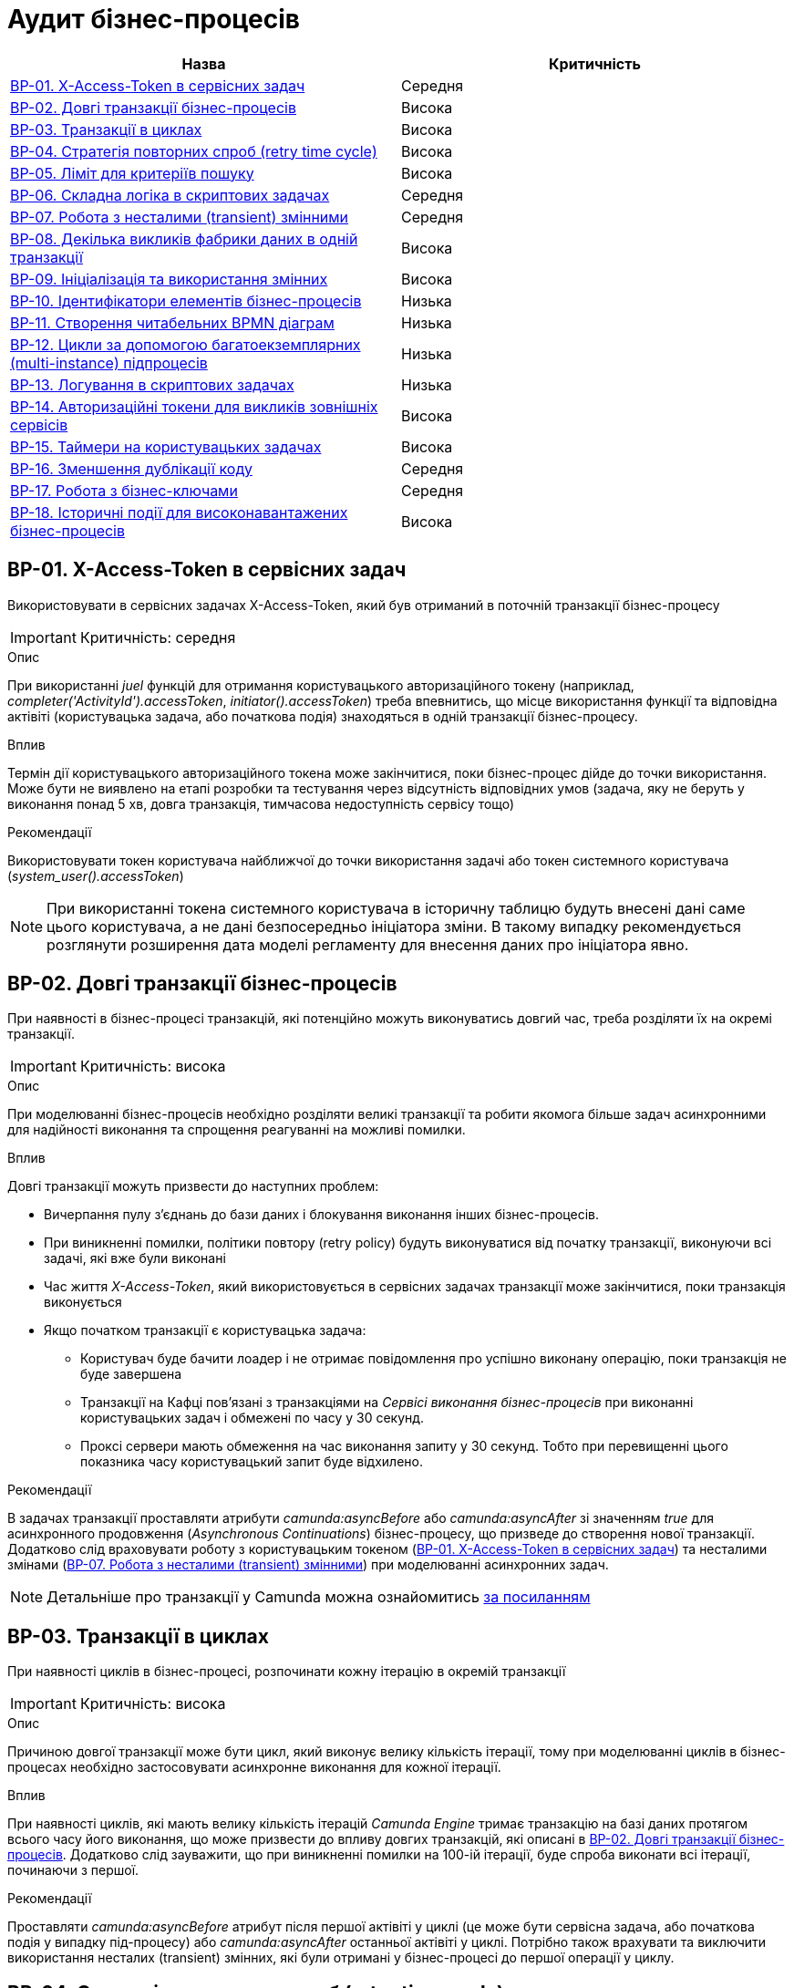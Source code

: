 = Аудит бізнес-процесів

|===
|Назва | Критичність

|<<_bp_01>> |Середня
|<<_bp_02>> |Висока
|<<_bp_03>> |Висока
|<<_bp_04>> |Висока
|<<_bp_05>> |Висока
|<<_bp_06>> |Середня
|<<_bp_07>> |Середня
|<<_bp_08>> |Висока
|<<_bp_09>> |Висока
|<<_bp_10>> |Низька
|<<_bp_11>> |Низька
|<<_bp_12>> |Низька
|<<_bp_13>> |Низька
|<<_bp_14>> |Висока
|<<_bp_15>> |Висока
|<<_bp_16>> |Середня
|<<_bp_17>> |Середня
|<<_bp_18>> |Висока

|===

[#_bp_01]
== BP-01. X-Access-Token в сервісних задач
Використовувати в сервісних задачах X-Access-Token, який був отриманий в поточній транзакції бізнес-процесу

IMPORTANT: Критичність: середня

.Опис
При використанні _juel_ функцій для отримання користувацького авторизаційного токену (наприклад,
_completer('ActivityId').accessToken_, _initiator().accessToken_) треба впевнитись, що місце використання функції та
відповідна актівіті (користувацька задача, або початкова подія) знаходяться в одній транзакції бізнес-процесу. +

.Вплив
Термін дії користувацького авторизаційного токена може закінчитися, поки бізнес-процес дійде до точки використання.
Може бути не виявлено на етапі розробки та тестування через відсутність відповідних умов (задача, яку не беруть у
виконання понад 5 хв, довга транзакція, тимчасова недоступність сервісу тощо) +

.Рекомендації
Використовувати токен користувача найближчої до точки використання задачі або токен системного користувача
(_system_user().accessToken_)

NOTE: При використанні токена системного користувача в історичну таблицю будуть внесені дані саме цього користувача,
а не дані безпосередньо ініціатора зміни. В такому випадку рекомендується розглянути розширення дата моделі регламенту
для внесення даних про ініціатора явно.

[#_bp_02]
== BP-02. Довгі транзакції бізнес-процесів
При наявності в бізнес-процесі транзакцій, які потенційно можуть виконуватись довгий час, треба розділяти їх на окремі
транзакції.

IMPORTANT: Критичність: висока

.Опис
При моделюванні бізнес-процесів необхідно розділяти великі транзакції та робити якомога більше задач асинхронними для
надійності виконання та спрощення реагуванні на можливі помилки.

.Вплив
Довгі транзакції можуть призвести до наступних проблем:

* Вичерпання пулу з'єднань до бази даних і блокування виконання інших бізнес-процесів.
* При виникненні помилки, політики повтору (retry policy) будуть виконуватися від початку транзакції, виконуючи всі
задачі, які вже були виконані
* Час життя _X-Access-Token_, який використовується в сервісних задачах транзакції може закінчитися, поки транзакція
виконується
* Якщо початком транзакції є користувацька задача:
** Користувач буде бачити лоадер і не отримає повідомлення про успішно виконану операцію, поки транзакція не буде
завершена
** Транзакції на Кафці пов'язані з транзакціями на _Сервісі виконання бізнес-процесів_ при виконанні користувацьких
задач і обмежені по часу у 30 секунд.
** Проксі сервери мають обмеження на час виконання запиту у 30 секунд. Тобто при перевищенні цього показника часу
користувацький запит буде відхилено.

.Рекомендації
В задачах транзакції проставляти атрибути _camunda:asyncBefore_ або _camunda:asyncAfter_ зі значенням _true_ для
асинхронного продовження (_Asynchronous Continuations_) бізнес-процесу, що призведе до створення нової транзакції.
Додатково слід враховувати роботу з користувацьким токеном (<<_bp_01>>) та несталими
змінами (<<_bp_07>>) при моделюванні асинхронних задач.

NOTE: Детальніше про транзакції у Camunda можна ознайомитись
https://docs.camunda.org/manual/7.19/user-guide/process-engine/transactions-in-processes/[за посиланням]

[#_bp_03]
== BP-03. Транзакції в циклах
При наявності циклів в бізнес-процесі, розпочинати кожну ітерацію в окремій транзакції

IMPORTANT: Критичність: висока

.Опис
Причиною довгої транзакції може бути цикл, який виконує велику кількість ітерації, тому при моделюванні циклів в
бізнес-процесах необхідно застосовувати асинхронне виконання для кожної ітерації.

.Вплив
При наявності циклів, які мають велику кількість ітерацій _Camunda Engine_ тримає транзакцію на базі даних протягом всього
часу його виконання, що може призвести до впливу довгих транзакцій, які описані в <<_bp_02>>.
Додатково слід зауважити, що при виникненні помилки на 100-ій ітерації, буде спроба виконати всі ітерації, починаючи з
першої.

.Рекомендації
Проставляти _camunda:asyncBefore_ атрибут після першої актівіті у циклі (це може бути сервісна задача, або початкова
подія у випадку під-процесу) або _camunda:asyncAfter_ останньої актівіті у циклі. Потрібно також врахувати та виключити
використання несталих (transient) змінних, які були отримані у бізнес-процесі до першої операції у циклу.

[#_bp_04]
== BP-04. Стратегія повторних спроб (retry time cycle)
Перевизначати стратегію повторних спроб (retry time cycle) для асинхронних задач.

IMPORTANT: Критичність: висока

.Опис
За замовчуванням при виникненні помилки при виконанні асинхронних задач виконавець робіт (job executor) буде пробувати
виконати задачу ще 3 рази без пауз між ними. У більшості випадків причиною помилки може бути виклик іншого сервісу як
всередині системи, так і за її межами, який міг бути тимчасово недоступний. В такому випадку негайний повтор не призведе
до якихось змін і врешті решт задача буде помічена невдалою (failed) і може бути перезапущена тільки  вручну
_Адміністратором реєстру_ у _Сервісі адміністрування бізнес-процесами_

.Вплив
При виникненні помилки під час виконання асинхронних задач у більшості випадків повторні спроби не призводять до
успішного завершення задачі, а лише ще більше навантажують сервіс з яким могла виникнути проблема.

.Рекомендації
Для асинхронних задач встановити атрибут циклу повторних спроб _camunda:failedJobRetryTimeCycle_ з певною затримкою,
наприклад, 5 спроб кожні 5 хвилин _R5/PT5M_. В процесі експлуатації значення може бути адаптоване відповідно до поведінки
бізнес-процесу.

NOTE: Детальніше про повторні спроби у Camunda можна ознайомитись https://docs.camunda.org/manual/7.19/user-guide/process-engine/the-job-executor/#retry-time-cycle-configuration[за посиланням]

[#_bp_05]
== BP-05. Ліміт для критеріїв пошуку
При використанні делегатів, які виконують пошук сутностей у фабриці даних чи в сервісі управління користувачами та
ролями, треба явно задавати параметр по максимальній кількості даних (limit), які можуть бути отримані.

IMPORTANT: Критичність: висока

.Опис
При використанні задач з пошуку даних параметр з максимальною кількістю даних (limit) не є обов'язковим, і  часто не
вказується при роботі з таблицями, які на етапі розробки містять невелику кількість даних. Однак, при використанні
в промисловому середовищі такі запити потенційно можуть нести набагато більше даних, що може призвести до деградації
роботи системи.

.Вплив
Велика кількість даних, отримана при використанні сервісної задачі з відсутнім параметром ліміту, може призвести до
наступних потенційних проблем:

* Деградація на _Сервісі управління користувачами та ролями_, яка впливає на продуктивність роботу функцій, що пов'язані
з входом в систему та роботу в кабінеті (оновлення користувацького токену) для користувачів всіх реєстрів на даному
екземплярі платформи
* Додаткове навантаження на сервіси системи:
** Реляційна база даних
** Сервіс синхронного управління даними реєстру
** Сервіс управління користувачами та ролями
** Сервіс виконання бізнес-процесів
* Збільшений час виконання окремого запиту на сервіс синхронного управління даними реєстру
* Збільшений час виконання бізнес-процесу
* Збільшений час виконання окремої транзакції бізнес-процесу
* Надмірне використання підключень до бази даних, що може призвести до накопичень запитів у черзі та ще більше збільшення
часу виконання запитів та бізнес-процесів

.Рекомендації
Завжди вказувати параметр ліміту (limit) для сервісних задач з пошуку даних. Можливі сценарії використання:

=== Пошук обмеженої кількості елементів
Якщо за бізнес-логікою відомо що після виконання запиту обробляється тільки певна кількість даних (наприклад, перший
елемент зі списку), то треба явно обмежити запит цією кількістю.

=== Обробка всіх даних за результатами пошуку
Якщо бізнес-процес повинен обробити всі дані, то треба розглянути поетапну обробку елементів (можливо, пачками)
в циклі та пагінацією при використанні сервісних задач з пошуку даних.

=== Інтеграція з зовнішніми системами
При необхідності запитів зовнішніми системами для вибірки даних з реєстру в першу чергу треба розглянути можливість
використання напряму АПІ для читання даних без залучення бізнес-процесу (але все одно з обов'язковими параметрами пагінації).
Якщо ж відповідна інтеграція потребує певної логіки бізнес-процесу, то треба додати відповідні параметри пагінації як
вхідні атрибути бізнес-процесу та імплементувати логіку пагінації на системі, що інтегрується.

[#_bp_06]
== BP-06. Складна логіка в скриптових задачах
При використанні скриптових задач слід уникати складної логіки і робити їх якомога простішими.

IMPORTANT: Критичність: середня

.Опис
Скриптові задачі дозволяють писати доволі складну логіку, використовуючи всю потужність мови Groovy, що в
короткостроковій перспективі (наприклад, розробка прототипів) можуть допомогти розробнику, але впроваджують перелік
ризиків пов'язаних з підтримкою та розробкою в майбутньому.

.Вплив
Важливі аспекти, пов'язані з використанням складної логіки в скриптових задачах:

* Супроводження: Складну логіку складно розуміти, обслуговувати та усунути. Це може зробити бізнес-процес важким для
управління та розвитку з часом і призвести до потенційних помилок та повільніших циклів розробки.
* Тестування: скриптові завдання зі складною логікою можуть бути важкими для ізольованого тестування, що ускладнює
забезпечення якості та надійності процесу.
* Продуктивність: складна логіка у скриптових завданнях може вплинути на продуктивність, особливо якщо вона містить
операції, що споживають багато ресурсів або довготривалі задачі.
* Обробка помилок: обробка помилок у скриптових задачах може бути складною, що ще більше ускладнює супроводження та
розуміння скрипту

.Рекомендації
* Використовувати скриптові задачі для простих, коротких та зрозумілих операцій
* Використовувати можливості DMN та BPMN для будь-якої бізнес-логіки в бізнес-процесах
* Використовувати вбудовані можливості _Camunda Spin_ для роботи з
https://docs.camunda.org/manual/7.19/user-guide/data-formats/xml/[XML] та
https://docs.camunda.org/manual/7.19/user-guide/data-formats/json/[JSON]

[#_bp_07]
== BP-07. Робота з несталими (transient) змінними
При моделюванні бізнес-процесів слід враховувати, що деякі змінні можуть бути несталими (transient) та не зберігатись
при переході на наступну транзакцію.

IMPORTANT: Критичність: середня

.Опис
При моделюванні бізнес-процесів є певний перелік сервісних задач, які виконують виклики, як всередині системи, так і на
зовнішні сервіси, наприклад, виклики до фабрики даних, сервісу управління користувачами та ролями, сервісу підпису,
Трембіти та інші. Результат будь-якого такого виклику може містити персональні дані користувача, тому зберігається як
нестала (transient) змінна і є доступна тільки в поточній транзакції бізнес-процесу.

.Вплив
Результат виклику сервісної задачі буде недоступний після переходу межі бізнес-процесу (користувацька задача, асинхронне
продовження, очікування повідомлення тощо)

.Рекомендації
* Використовувати результат виконання виклику сервісної задачі відразу після отримання результату в рамках однієї транзакції
* Якщо результат виклику сервісної задачі потрібно використовувати в наступних транзакціях і вони не містять персональних
даних, зберігати результат в сталій змінній бізнес-процесу
* Якщо результат виклику містить змішані дані, але надалі використовується тільки неперсональна частина з них (наприклад,
ідентифікатор сутності), відокремити її та зберегти як окрему сталу змінну

NOTE: Детальніше про несталі змінні в Camunda можна ознайомитись
https://docs.camunda.org/manual/7.19/user-guide/process-engine/variables/#transient-variables[за посиланням]

[#_bp_08]
== BP-08. Декілька викликів фабрики даних в одній транзакції
Для збереження складної сутності та транзакційного запису в декілька таблиць використовувати функціонал вкладених
сутностей (nested entity).

IMPORTANT: Критичність: висока

.Опис
При моделюванні бізнес-процесу може виникнути необхідність оновлення декількох таблиць бази даних в рамках однієї
транзакції (бази даних, не плутати з транзакцією бізнес-процесу). Тобто щоб або всі таблиці були оновлені, або жодна з них.
На рівні виконання бізнес-процесу не має можливості пов'язати декілька викликів фабрики даних в одну транзакцію, тому
декілька послідовних викликів фабрики даних в одному бізнес-процесі можуть призвести до створення неконсистентних даних
в базі даних.

.Вплив
* Створення неконсистентних даних в базі даних після виникнення помилки між окремими викликами фабрики даних. В залежності
від логіки та моделі регламенту може призвести до повного блокування роботи з конкретним записом.
* При виникненні помилки, політика повторних спроб виконання бізнес-процесу розпочне виконання з початку, що може призвести
до повторної вставки даних в окрему таблицю.

.Рекомендації
* Використовувати функціонал вкладених сутностей (nested entity) для збереження складної сутності та транзакційного
виконання оновлення декількох таблиць бази даних в рамках однієї транзакції
* Якщо функціоналу по роботі з вкладеними сутностями виявилось недостатньо, розглянути наступні практики:
** Моделювання компенсації в бізнес-процесі. При виникненні помилки виконання бізнес-процесу виконати відкат змін у вигляді
викликів фабрики даних на видалення створених записів або відновлення попереднього стану
** Налаштувати кожну вставку в базу даних з асинхронним продовженням бізнес-процесу і відповідними політиками повторних
спроб. Це дозволить закінчити умовну транзакцію вставки в базу даних після усунення причини виникнення помилки
** Розташування окремих викликів фабрики даних один за одним в бізнес-процесі. Чим більше буде проміжних задач між викликами,
тим більше ймовірність виникнення помилки між вставками і невдалого виконання транзакції

[#_bp_09]
== BP-09. Ініціалізація та використання змінних
IMPORTANT: Критичність: висока

.Опис
При необхідності створення додаткової змінної в бізнес-процесі ініціалізувати її якомога ближче до місця використання
та уникати збереження великих за розміром змінних

.Вплив
* Зайве використання пам'яті при збереженні сталих змінних
* Збільшення часу виконання запитів при роботі з операційною базою даних Camunda
* Погіршує читабельність та розуміння бізнес-процесу
* Ускладнює виявлення можливих помилок

.Рекомендації
* Уникати збереження великих за розміром змінних. Для строкових змінних існує обмеження на рівні бази даних у 4000
символів https://docs.camunda.org/manual/latest/user-guide/process-engine/variables/[(посилання на документацію)]
* Уникати збереження змінних з типом Object
* Не використовувати надмірно змінні процесу. Як правило, зберігайте якомога менше змінних у Camunda. З офіційними
рекомендаціями від розробників Camunda можна ознайомитись
https://docs.camunda.io/docs/components/best-practices/development/handling-data-in-processes/#storing-just-the-relevant-datas[за посиланням]
* Ініціалізувати змінну безпосередньо перед її використанням. Під ініціалізацією змінної може бути як і явне її
створення, так і використання будь-яких задач, результат яких також зберігається як змінна.

[#_bp_10]
== BP-10. Ідентифікатори елементів бізнес-процесів
IMPORTANT: Критичність: низька

.Опис
Присвоювати технічно доречні ідентифікатори всім елементам бізнес-процесу в BPMN діаграмі.

.Вплив
Ідентифікатори елементів бізнес-процесу постійно використовуються в технічних логах, і підхід до доречного іменування
полегшує сприйняття і розуміння причини виникнення помилки.

.Рекомендації
Першим чином, розглянути перейменування процесів, актівіті (activity), повідомлень і ідентифікаторів помилок. Також
важливими елементами будуть шлюзи (gateways) і їх гілки виконання (sequence flows). Детальніше з конвенцією іменування
можна ознайомитись
https://docs.camunda.io/docs/components/best-practices/modeling/naming-technically-relevant-ids/#using-naming-conventions-for-bpmn-ids[за посиланням]

[#_bp_11]
== BP-11. Створення читабельних BPMN діаграм
IMPORTANT: Критичність: низька

.Опис
При моделюванні BPMN діаграм використовувати загально прийняті практики.

.Вплив
* Покращує читабельність і розуміння BPMN діаграми.
* Полегшує онбордінг нових членів команди
* BPMN діаграма стає зрозумілим і важливим інструментом при комунікації зі стейкхолдерами
* При необхідності загальної публікації опису послуги не потребує додаткового форматування

.Рекомендації
Орієнтуватися на
https://docs.camunda.io/docs/components/best-practices/modeling/creating-readable-process-models/#modeling-from-left-to-rightp[офіційну документацію]
Camunda з кращих практик моделювання BPMN діаграм. Деякі з рекомендацій наведені нижче:

* https://docs.camunda.io/docs/components/best-practices/modeling/creating-readable-process-models/#labeling-bpmn-elements[Маркування елементів BPMN]
* https://docs.camunda.io/docs/components/best-practices/modeling/creating-readable-process-models/#modeling-symmetrically[Моделювання симетрично]
* https://docs.camunda.io/docs/components/best-practices/modeling/creating-readable-process-models/#modeling-from-left-to-right[Моделювання зліва направо]
* https://docs.camunda.io/docs/components/best-practices/modeling/creating-readable-process-models/#creating-readable-sequence-flows[Створення читабельних потоків послідовностей (sequence flows)]
* https://docs.camunda.io/docs/components/best-practices/modeling/creating-readable-process-models/#modeling-explicitly[Моделювання явно (modeling explicitly)]
* https://docs.camunda.io/docs/components/best-practices/modeling/creating-readable-process-models/#avoiding-lanes[Уникання смуг (lanes)]
* https://docs.camunda.io/docs/components/best-practices/modeling/creating-readable-process-models/#emphasizing-the-happy-path[Підкреслення основного флоу (happy path))]

[#_bp_12]
== BP-12. Цикли за допомогою багатоекземплярних (multi-instance) підпроцесів
IMPORTANT: Критичність: низька

.Опис
При моделюванні циклів розглянути можливість використання багатоекземплярних (multi-instance) підпроцесів замість
циклів з використанням шлюзів (gateways).

.Вплив
В деяких випадках може покращити читабельність BPMN діаграми, внаслідок видалення технічних складових з бізнес-процесу
таких як:

* Явне створення і керування змінними для ітерації
* Перевірка умови завершення циклу з використанням шлюзів (gateways)

.Рекомендації
* Виділити логіку для окремої ітерації циклу в під-процес (sub-process)
* Змінити тип під-процесу на багатоекземплярний (multi-instance)
* Налаштувати параметри для багатоекземплярного (multi-instance) під-процесу:
** _camunda:collection_ - для кожного елементу колекції буде створено окремий інстанс під-процесу і виконана логіка
ітерації
** _camunda:elementVariable_ - змінна в якій буде зберігатися конкретний елемент колекції для кожної ітерації
** _completionCondition_ - додаткова умова для завершення циклу до кінця ітерації
** _loopCardinality_ - кількість ітерацій циклу (як альтернатив використання колекції)

NOTE: Детальніше про багатоекземплярні (multi-instance) підпроцеси можна прочитати в
https://docs.camunda.io/docs/components/modeler/bpmn/multi-instance/[офіційній документації]

[#_bp_13]
== BP-13. Логування в скриптових задачах
IMPORTANT: Критичність: низька

.Опис
Часто в скриптових задачах використовуються методи _print_ / _println_ для логування даних в консоль, що є припустимим
при розробці бізнес-процесу, але не прийнятно для промислових середовищ.

.Вплив
Використання методів _print_ / _println_ в скриптових задачах призводить до логування інформації в _Сервісі виконання
бізнес-процесів_, які надалі не можна пов'язати з конкретним бізнес-процесом та запитом користувача.

.Рекомендації
* Розглянути можливість відмови від додаткового логування в скриптових задачах взагалі. У більшості випадків логування
моделювальникам необхідне для налагодження бізнес-процесу на етапі розробки
* Якщо логування все ж необхідне, то рекомендується ініціалізувати _org.slf4j.Logger_ та використовувати його методи
* Додатково важливо перевірити, що в процесі логування не використовується жодна персональна чи конфіденційна
інформація

[#_bp_14]
== BP-14. Авторизаційні токени для викликів зовнішніх сервісів
IMPORTANT: Критичність: висока

.Опис
В регламенті реєстру, а зокрема в файлах бізнес-процесу (BPMN) не повинно бути жодних авторизаційних токенів чи паролів
для викликів зовнішніх сервісів.

.Вплив
Регламент реєстру не є захищеним сховищем і зберігання токенів в ньому може призвести до їх витоку і використання
третіми особами.

.Рекомендації
Всі авторизаційні токени для викликів зовнішніх сервісів повинні бути зареєстровані відповідно до xref:arch:architecture/platform/administrative/control-plane/platform-evolution/registry-regulation-secrets.adoc[документу]

[#_bp_15]
== BP-15. Таймери на користувацьких задачах
IMPORTANT: Критичність: висока

.Опис
При роботі з бізнес-процесами реєстру відповідальні особи працюють з користувацькими задачами (user task), які були на
них призначені і які з тих чи інших причин можуть бути виконані та забуті. Одним з можливих рішень є використання
таймерів з автоматичним завершенням бізнес-процесу

.Вплив
Велике накопичення відкритих бізнес-процесів через користувацькі задачі, які вже не будуть виконані призводить до
безпотрібного навантаження на систему та використання її ресурсів та необхідності виконання додаткових операцій по
видаленню запущених бізнес-процесів

.Рекомендації
На користувацьких задачах, що потенційно можуть бути забуті, рекомендується використовувати timer boundary event, який
по закінченню налаштованого часу автоматично буде переривати виконання бізнес-процесу та призводити до його завершення.
Додатково можна розглянути виділення критичних секцій в підпроцеси і використання такого роду івентів на них.

NOTE: Про використання timer boundary event можна ознайомитись https://docs.camunda.org/manual/7.19/reference/bpmn20/events/timer-events/#timer-boundary-eventх[за посиланням]

[#_bp_16]
== BP-16. Зменшення дублікації коду
IMPORTANT: Критичність: середня

.Опис
Уникати дублювання однакових послідовностей блоків при моделюванні бізнес-процесів

.Вплив
* Ускладнення візуального сприйняття бізнес-процесу
* Збільшення часу на розробку та тестування бізнес-процесу
* За потреби внесення змін в одну з послідовностей блоків, необхідно буде вносити зміни в усі блоки, що дублюються
* Збільшення ймовірності допускання помилок при внесенні змін

.Рекомендації
* Винести спільну логіку в окремий підпроцес
* Видалити блоки, що дублюються та викликати підпроцес за допомогою call activity
* В окремих випадках можна також уникнути дублювання шляхом рефакторингу логіки бізнес-процесу об'єднання різних гілок
виконання

NOTE: Детальніше про під-процеси можна ознайомитись в https://docs.camunda.org/manual/7.19/reference/bpmn20/subprocesses/call-activity/[офіційній документації] та
https://youtu.be/l4w1n2KUR6Q?t=565&si=q2Qb7bK6Wg8b1iNO[відео]

[#_bp_17]
== BP-17. Робота з бізнес-ключами
IMPORTANT: Критичність: середня

.Опис
Задавати бізнес-ключ бізнес-процесу (business key) якомога раніше в процесі його виконання

.Вплив
* Наявність бізнес-ключа спрощує пошук та фільтрацію бізнес-процесів:
** В операційній базі даних _Camunda_ при наявності помилок виконання
** В історичній базі даних _Camunda_ при завершенні бізнес-процесу
* Якщо бізнес-ключ встановлюється в кінці виконання бізнес-процесу в одній з гілок, то можливі наступні проблеми:
** При виникненні помилки до встановлення бізнес-ключа, бізнес-процес не буде його мати
** Можливо забути встановити бізнес-ключ в одній з гілок
** Потенційне дублювання коду для встановлення бізнес-ключа в кінці кожної з гілок
(див. <<_bp_16>>)
* Наявність контекстної інформації в бізнес-ключі спрощує ідентифікацію потенційних проблем при виконанні бізнес-процесу.

.Рекомендації
* Встановлювати бізнес-ключ відразу після можливості його визначення
* В бізнес-ключ можна передавати інформацію про контекст бізнес-процесу, наприклад, номер заявки, номер договору або
параметри з якими був запущений бізнес-процес чи виконана користувацька задача

NOTE: На момент написання статті окремого способу зберегти додаткову контекстну інформацію про бізнес-процес для подальшого
збереження в історичну таблицю не існує

[#_bp_18]
== BP-18. Історичні події для високонавантажених бізнес-процесів
IMPORTANT: Критичність: висока

.Опис
При виконанні бізнес-процесів для нього зберігаються історичні події пов'язані з його проходженням, такі як виконання
задачі, зберігання окремих видів змінних тощо. Процес зберігання історичних подій може суттєво навантажувати систему
і навіть бути причиною помилок, якщо кількість таких процесів є досить великою. Рекомендується відповідним чином адаптувати
бізнес-процес, якщо прогнозується високе навантаження на нього.

.Вплив
* Додаткове навантаження на _Підсистему асинхронного обміну повідомленнями_ та _Сервіс фіксації історичних подій_ через
велику кількість історичних подій в процесі виконання бізнес-процесів, що призводить до збільшення часу затримок і
відмови окремих компонентів системи
* Додаткове навантаження на _Підсистему управління реляційними базами даних_, що можуть призвести до відмови ключових
сервісів, таких як _Сервіс виконання бізнес-процесів_, що практично повністю блокує роботу реєстру

.Рекомендації
* Ідентифікувати бізнес-процеси, для яких планується високе навантаження (понад 50 тисяч запусків на день)
* Для таких бізнес-процесів провести наступні оптимізації, які можуть суперечити іншим рекомендаціям з цього розділу:
** Мінімізувати кількість задач, що виконуються в процесі виконання бізнес-процесу. Розглянути можливість заміни
скриптових задач на _Execution Listener_ або використання _Expression Language_ для створення змінної безпосередньо
в місці її використання
** Розглянути відмову від використання підпроцесів і перенесення логіки в тіло основного бізнес-процесу
** Відмовитись від використання бізнес-ключів та встановлення результату бізнес-процесу. Для автоматичних бізнес-процесів
та бізнес-процесів, що запускаються зовнішніми системами - це обов'язковий пункт